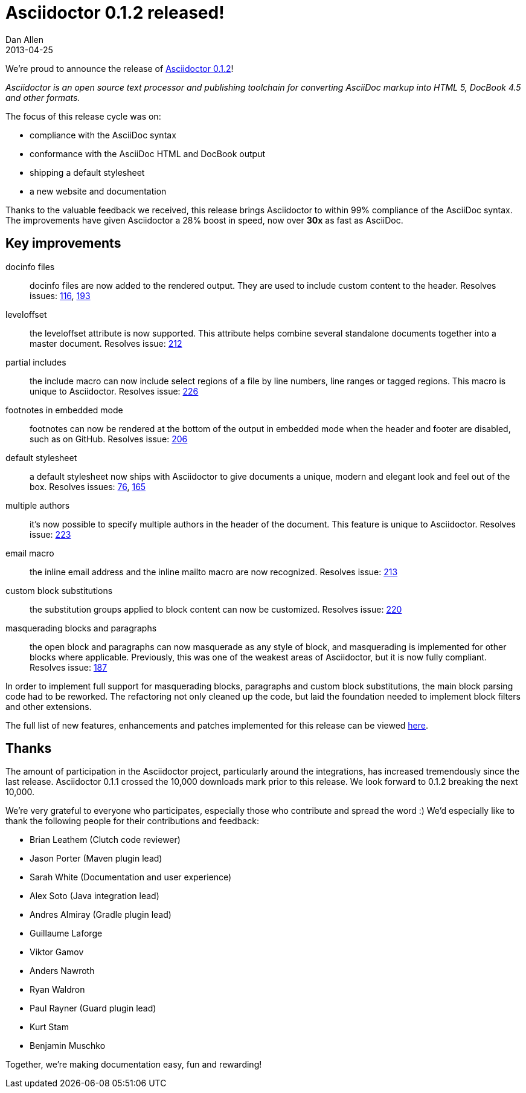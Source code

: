 = Asciidoctor 0.1.2 released!
Dan Allen
2013-04-25
:awestruct-tags: [release]
:awestruct-draft: true

We're proud to announce the release of https://rubygems.org/gems/asciidoctor[Asciidoctor 0.1.2]!

_Asciidoctor is an open source text processor and publishing toolchain for converting AsciiDoc markup into HTML 5, DocBook 4.5 and other formats._

The focus of this release cycle was on:

- compliance with the AsciiDoc syntax
- conformance with the AsciiDoc HTML and DocBook output
- shipping a default stylesheet
- a new website and documentation

// I suggest taking the mention of documentation out since there isn't any mention of it else where in this post and because I think enough changes have been done to it that it deserves it's own blog post to highlight updates, the overall vision, and the gaps. To do all that here would make this realllllllly long. How about doing the State of the Documentation Spotlight next tuesday? Plus, then we can re-highlight the release? Thoughts?

Thanks to the valuable feedback we received, this release brings Asciidoctor to within 99% compliance of the AsciiDoc syntax.
The improvements have given Asciidoctor a 28% boost in speed, now over *30x* as fast as AsciiDoc.

== Key improvements

// The improvements that are likely of the most interest are as follows: <- I'm not down this sentence, too wishy washy, like you're apologizing for the stuff that didn't make the cut...I'd just remove it and let the Section header speak for the content.

docinfo files::

  docinfo files are now added to the rendered output. They are used to include custom content to the header. Resolves issues: http://github.com/asciidoctor/asciidoctor/issues/116[116], http://github.com/asciidoctor/asciidoctor/issues/193[193]

leveloffset::

  the leveloffset attribute is now supported. This attribute helps combine several standalone documents together into a master document. Resolves issue: http://github.com/asciidoctor/asciidoctor/issues/212[212]

partial includes::

  the include macro can now include select regions of a file by line numbers, line ranges or tagged regions. This macro is unique to Asciidoctor. Resolves issue: http://github.com/asciidoctor/asciidoctor/issues/226[226]

footnotes in embedded mode::

  footnotes can now be rendered at the bottom of the output in embedded mode when the header and footer are disabled, such as on GitHub.  Resolves issue: http://github.com/asciidoctor/asciidoctor/issues/206[206]

default stylesheet::

  a default stylesheet now ships with Asciidoctor to give documents a unique, modern and elegant look and feel out of the box. Resolves issues: http://github.com/asciidoctor/asciidoctor/issues/76[76], http://github.com/asciidoctor/asciidoctor/issues/165[165]

multiple authors::

  it's now possible to specify multiple authors in the header of the document. This feature is unique to Asciidoctor. Resolves issue: http://github.com/asciidoctor/asciidoctor/issues/223[223]

email macro::

  the inline email address and the inline mailto macro are now recognized. Resolves issue: http://github.com/asciidoctor/asciidoctor/issues/213[213]

custom block substitutions::

  the substitution groups applied to block content can now be customized. Resolves issue: http://github.com/asciidoctor/asciidoctor/issues/220[220]

masquerading blocks and paragraphs::

  the open block and paragraphs can now masquerade as any style of block, and masquerading is implemented for other blocks where applicable. Previously, this was one of the weakest areas of Asciidoctor, but it is now fully compliant. Resolves issue: http://github.com/asciidoctor/asciidoctor/issues/187[187]

In order to implement full support for masquerading blocks, paragraphs and custom block substitutions, the main block parsing code had to be reworked.
The refactoring not only cleaned up the code, but laid the foundation needed to implement block filters and other extensions.

The full list of new features, enhancements and patches implemented for this release can be viewed http://github.com/asciidoctor/asciidoctor/issues?milestone=3&page=1&state=closed[here].

== Thanks

The amount of participation in the Asciidoctor project, particularly around the integrations, has increased tremendously since the last release.
Asciidoctor 0.1.1 crossed the 10,000 downloads mark prior to this release.
We look forward to 0.1.2 breaking the next 10,000.

We're very grateful to everyone who participates, especially those who contribute and spread the word :)
We'd especially like to thank the following people for their contributions and feedback:

- Brian Leathem (Clutch code reviewer)
- Jason Porter (Maven plugin lead)
- Sarah White (Documentation and user experience)
- Alex Soto (Java integration lead)
- Andres Almiray (Gradle plugin lead)
- Guillaume Laforge
- Viktor Gamov
- Anders Nawroth
- Ryan Waldron
- Paul Rayner (Guard plugin lead)
- Kurt Stam
- Benjamin Muschko

Together, we're making documentation easy, fun and rewarding!
